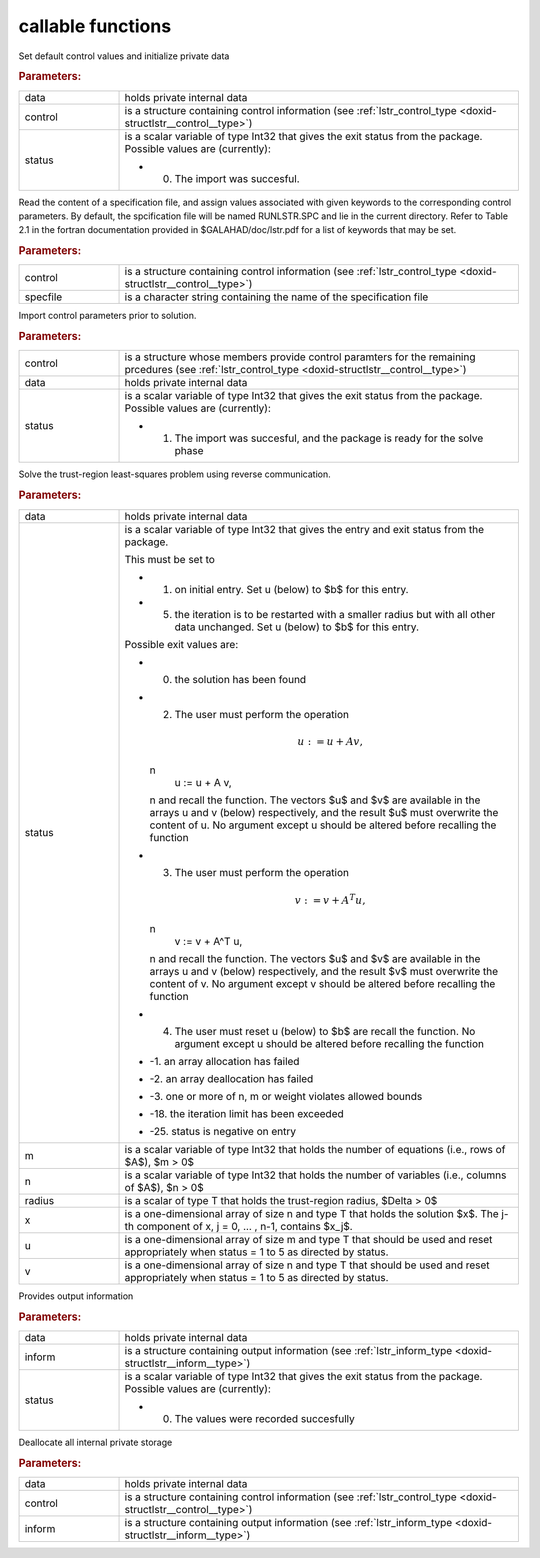 .. _global:

callable functions
------------------

.. index:: pair: function; lstr_initialize
.. _doxid-galahad__lstr_8h_1ae423bf7ffc77c89f461448ca1f5c286c:

.. ref-code-block:: julia
	:class: doxyrest-title-code-block

        function lstr_initialize(data, control, status)

Set default control values and initialize private data

.. rubric:: Parameters:

.. list-table::
	:widths: 20 80

	*
		- data

		- holds private internal data

	*
		- control

		- is a structure containing control information (see :ref:`lstr_control_type <doxid-structlstr__control__type>`)

	*
		- status

		-
		  is a scalar variable of type Int32 that gives the exit status from the package. Possible values are (currently):

		  * 0. The import was succesful.

.. index:: pair: function; lstr_read_specfile
.. _doxid-galahad__lstr_8h_1a3d3fa989fe4c3b40cd7e296249d2205d:

.. ref-code-block:: julia
	:class: doxyrest-title-code-block

        function lstr_read_specfile(control, specfile)

Read the content of a specification file, and assign values associated with given keywords to the corresponding control parameters. By default, the spcification file will be named RUNLSTR.SPC and lie in the current directory. Refer to Table 2.1 in the fortran documentation provided in $GALAHAD/doc/lstr.pdf for a list of keywords that may be set.

.. rubric:: Parameters:

.. list-table::
	:widths: 20 80

	*
		- control

		- is a structure containing control information (see :ref:`lstr_control_type <doxid-structlstr__control__type>`)

	*
		- specfile

		- is a character string containing the name of the specification file

.. index:: pair: function; lstr_import_control
.. _doxid-galahad__lstr_8h_1a1a8ad63d944dc046fd2040554d6d01e5:

.. ref-code-block:: julia
	:class: doxyrest-title-code-block

        function lstr_import_control(control, data, status)

Import control parameters prior to solution.

.. rubric:: Parameters:

.. list-table::
	:widths: 20 80

	*
		- control

		- is a structure whose members provide control paramters for the remaining prcedures (see :ref:`lstr_control_type <doxid-structlstr__control__type>`)

	*
		- data

		- holds private internal data

	*
		- status

		-
		  is a scalar variable of type Int32 that gives the exit status from the package. Possible values are (currently):

		  * 1. The import was succesful, and the package is ready for the solve phase

.. index:: pair: function; lstr_solve_problem
.. _doxid-galahad__lstr_8h_1af3355e5a8df63a9c7173eb974a1e7562:

.. ref-code-block:: julia
	:class: doxyrest-title-code-block

        function lstr_solve_problem(data, status, m, n, radius, x, u, v)

Solve the trust-region least-squares problem using reverse communication.

.. rubric:: Parameters:

.. list-table::
	:widths: 20 80

	*
		- data

		- holds private internal data

	*
		- status

		-
		  is a scalar variable of type Int32 that gives the entry and exit status from the package.

		  This must be set to

		  * 1. on initial entry. Set u (below) to $b$ for this entry.

		  * 5. the iteration is to be restarted with a smaller radius but with all other data unchanged. Set u (below) to $b$ for this entry.

		  Possible exit values are:

		  * 0. the solution has been found

		  * 2. The user must perform the operation

		    .. math::

		    	u := u + A v,

		    \n
		                   u := u + A v,
		    \n and recall the function. The vectors $u$ and $v$ are available in the arrays u and v (below) respectively, and the result $u$ must overwrite the content of u. No argument except u should be altered before recalling the function

		  * 3. The user must perform the operation

		    .. math::

		    	v := v + A^T u,

		    \n
		                   v := v + A^T u,
		    \n and recall the function. The vectors $u$ and $v$ are available in the arrays u and v (below) respectively, and the result $v$ must overwrite the content of v. No argument except v should be altered before recalling the function

		  * 4. The user must reset u (below) to $b$ are recall the function. No argument except u should be altered before recalling the function

		  * -1. an array allocation has failed

		  * -2. an array deallocation has failed

		  * -3. one or more of n, m or weight violates allowed bounds

		  * -18. the iteration limit has been exceeded

		  * -25. status is negative on entry

	*
		- m

		- is a scalar variable of type Int32 that holds the number of equations (i.e., rows of $A$), $m > 0$

	*
		- n

		- is a scalar variable of type Int32 that holds the number of variables (i.e., columns of $A$), $n > 0$

	*
		- radius

		- is a scalar of type T that holds the trust-region radius, $\Delta > 0$

	*
		- x

		- is a one-dimensional array of size n and type T that holds the solution $x$. The j-th component of x, j = 0, ... , n-1, contains $x_j$.

	*
		- u

		- is a one-dimensional array of size m and type T that should be used and reset appropriately when status = 1 to 5 as directed by status.

	*
		- v

		- is a one-dimensional array of size n and type T that should be used and reset appropriately when status = 1 to 5 as directed by status.

.. index:: pair: function; lstr_information
.. _doxid-galahad__lstr_8h_1a5929f00ea00af253ede33a6749451481:

.. ref-code-block:: julia
	:class: doxyrest-title-code-block

        function lstr_information(data, inform, status)

Provides output information

.. rubric:: Parameters:

.. list-table::
	:widths: 20 80

	*
		- data

		- holds private internal data

	*
		- inform

		- is a structure containing output information (see :ref:`lstr_inform_type <doxid-structlstr__inform__type>`)

	*
		- status

		-
		  is a scalar variable of type Int32 that gives the exit status from the package. Possible values are (currently):

		  * 0. The values were recorded succesfully

.. index:: pair: function; lstr_terminate
.. _doxid-galahad__lstr_8h_1aa198189942e179e52699e1fedfcdf9d1:

.. ref-code-block:: julia
	:class: doxyrest-title-code-block

        function lstr_terminate(data, control, inform)

Deallocate all internal private storage

.. rubric:: Parameters:

.. list-table::
	:widths: 20 80

	*
		- data

		- holds private internal data

	*
		- control

		- is a structure containing control information (see :ref:`lstr_control_type <doxid-structlstr__control__type>`)

	*
		- inform

		- is a structure containing output information (see :ref:`lstr_inform_type <doxid-structlstr__inform__type>`)
